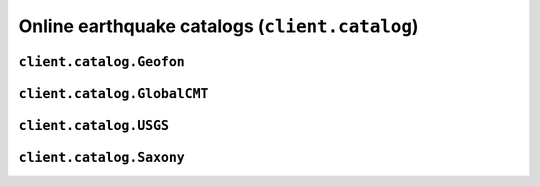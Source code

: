 Online earthquake catalogs (``client.catalog``)
===============================================

.. automodule :: pyrocko.client.catalog
    :members:


``client.catalog.Geofon``
-------------------------

.. autoclass :: pyrocko.client.catalog.Geofon
    :show-inheritance:
    :members:

``client.catalog.GlobalCMT``
----------------------------

.. autoclass :: pyrocko.client.catalog.GlobalCMT
    :show-inheritance:
    :members:

``client.catalog.USGS``
-----------------------

.. autoclass :: pyrocko.client.catalog.USGS
    :show-inheritance:
    :members:

``client.catalog.Saxony``
-------------------------

.. autoclass :: pyrocko.client.catalog.Saxony
    :show-inheritance:
    :members:
